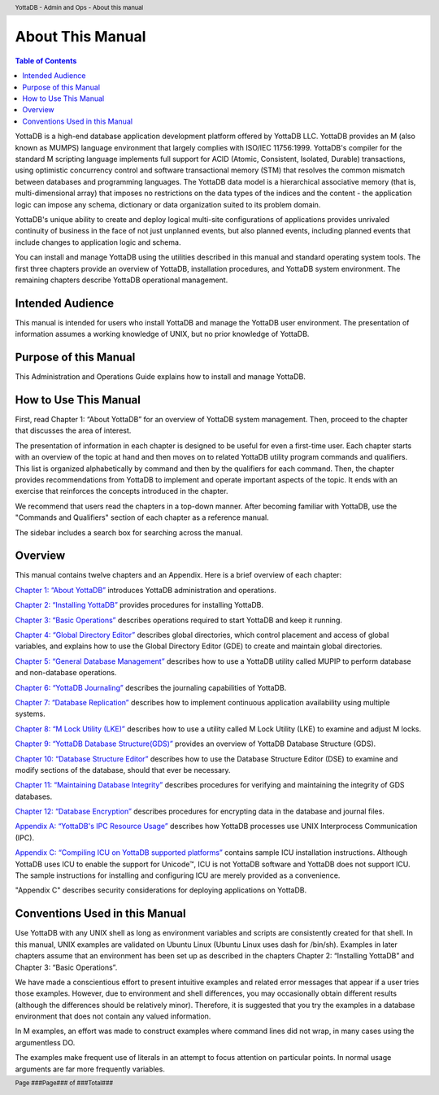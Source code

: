 .. header::
   YottaDB - Admin and Ops - About this manual

.. footer::
   Page ###Page### of ###Total###

.. index::
    About this Manual

========================
 About This Manual
========================

.. contents:: Table of Contents

YottaDB is a high-end database application development platform offered by YottaDB LLC. YottaDB provides an M (also known as MUMPS) language environment that largely complies with ISO/IEC 11756:1999. YottaDB's compiler for the standard M scripting language implements full support for ACID (Atomic, Consistent, Isolated, Durable) transactions, using optimistic concurrency control and software transactional memory (STM) that resolves the common mismatch between databases and programming languages. The YottaDB data model is a hierarchical associative memory (that is, multi-dimensional array) that imposes no restrictions on the data types of the indices and the content - the application logic can impose any schema, dictionary or data organization suited to its problem domain.

YottaDB's unique ability to create and deploy logical multi-site configurations of applications provides unrivaled continuity of business in the face of not just unplanned events, but also planned events, including planned events that include changes to application logic and schema.

You can install and manage YottaDB using the utilities described in this manual and standard operating system tools. The first three chapters provide an overview of YottaDB, installation procedures, and YottaDB system environment. The remaining chapters describe YottaDB operational management.

-----------------
Intended Audience
-----------------

This manual is intended for users who install YottaDB and manage the YottaDB user environment. The presentation of information assumes a working knowledge of UNIX, but no prior knowledge of YottaDB.

----------------------
Purpose of this Manual
----------------------

This Administration and Operations Guide explains how to install and manage YottaDB.

-----------------------
How to Use This Manual
-----------------------

First, read Chapter 1: “About YottaDB” for an overview of YottaDB system management. Then, proceed to the chapter that discusses the area of interest.

The presentation of information in each chapter is designed to be useful for even a first-time user. Each chapter starts with an overview of the topic at hand and then moves on to related YottaDB utility program commands and qualifiers. This list is organized alphabetically by command and then by the qualifiers for each command. Then, the chapter provides recommendations from YottaDB to implement and operate important aspects of the topic. It ends with an exercise that reinforces the concepts introduced in the chapter.

We recommend that users read the chapters in a top-down manner. After becoming familiar with YottaDB, use the "Commands and Qualifiers" section of each chapter as a reference manual.

The sidebar includes a search box for searching across the manual.

--------
Overview
--------

This manual contains twelve chapters and an Appendix. Here is a brief overview of each chapter:

`Chapter 1: “About YottaDB” <https://docs.yottadb.com/AdminOpsGuide/about.html>`_ introduces YottaDB administration and operations.

`Chapter 2: “Installing YottaDB” <https://docs.yottadb.com/AdminOpsGuide/installydb.html>`_ provides procedures for installing YottaDB.

`Chapter 3: “Basic Operations” <https://docs.yottadb.com/AdminOpsGuide/basicops.html>`_ describes operations required to start YottaDB and keep it running.

`Chapter 4: “Global Directory Editor” <https://docs.yottadb.com/AdminOpsGuide/gde.html>`_ describes global directories, which control placement and access of global variables, and explains how to use the Global Directory Editor (GDE) to create and maintain global directories.

`Chapter 5: “General Database Management” <https://docs.yottadb.com/AdminOpsGuide/dbmgmt.html>`_ describes how to use a YottaDB utility called MUPIP to perform database and non-database operations.

`Chapter 6: “YottaDB Journaling” <https://docs.yottadb.com/AdminOpsGuide/ydbjournal.html>`_ describes the journaling capabilities of YottaDB.

`Chapter 7: “Database Replication” <https://docs.yottadb.com/AdminOpsGuide/dbrepl.html>`_ describes how to implement continuous application availability using multiple systems.

`Chapter 8: “M Lock Utility (LKE)”  <https://docs.yottadb.com/AdminOpsGuide/mlocks.html>`_ describes how to use a utility called M Lock Utility (LKE) to examine and adjust M locks.

`Chapter 9: “YottaDB Database Structure(GDS)” <https://docs.yottadb.com/AdminOpsGuide/gds.html>`_ provides an overview of YottaDB Database Structure (GDS).

`Chapter 10: “Database Structure Editor” <https://docs.yottadb.com/AdminOpsGuide/dse.html>`_ describes how to use the Database Structure Editor (DSE) to examine and modify sections of the database, should that ever be necessary.

`Chapter 11: “Maintaining Database Integrity” <https://docs.yottadb.com/AdminOpsGuide/integrity.html>`_ describes procedures for verifying and maintaining the integrity of GDS databases.

`Chapter 12: “Database Encryption” <https://docs.yottadb.com/AdminOpsGuide/encryption.html>`_ describes procedures for encrypting data in the database and journal files.

`Appendix A: “YottaDB's IPC Resource Usage” <https://docs.yottadb.com/AdminOpsGuide/ipcresource.html>`_ describes how YottaDB processes use UNIX Interprocess Communication (IPC).

`Appendix C: “Compiling ICU on YottaDB supported platforms” <https://docs.yottadb.com/AdminOpsGuide/compilingicu.html>`_ contains sample ICU installation instructions. Although YottaDB uses ICU to enable the support for Unicode™, ICU is not YottaDB software and YottaDB does not support ICU. The sample instructions for installing and configuring ICU are merely provided as a convenience.

"Appendix C" describes security considerations for deploying applications on YottaDB.

-------------------------------
Conventions Used in this Manual
-------------------------------

Use YottaDB with any UNIX shell as long as environment variables and scripts are consistently created for that shell. In this manual, UNIX examples are validated on Ubuntu Linux (Ubuntu Linux uses dash for /bin/sh). Examples in later chapters assume that an environment has been set up as described in the chapters Chapter 2: “Installing YottaDB” and Chapter 3: “Basic Operations”.

We have made a conscientious effort to present intuitive examples and related error messages that appear if a user tries those examples. However, due to environment and shell differences, you may occasionally obtain different results (although the differences should be relatively minor). Therefore, it is suggested that you try the examples in a database environment that does not contain any valued information.

In M examples, an effort was made to construct examples where command lines did not wrap, in many cases using the argumentless DO.

The examples make frequent use of literals in an attempt to focus attention on particular points. In normal usage arguments are far more frequently variables.

